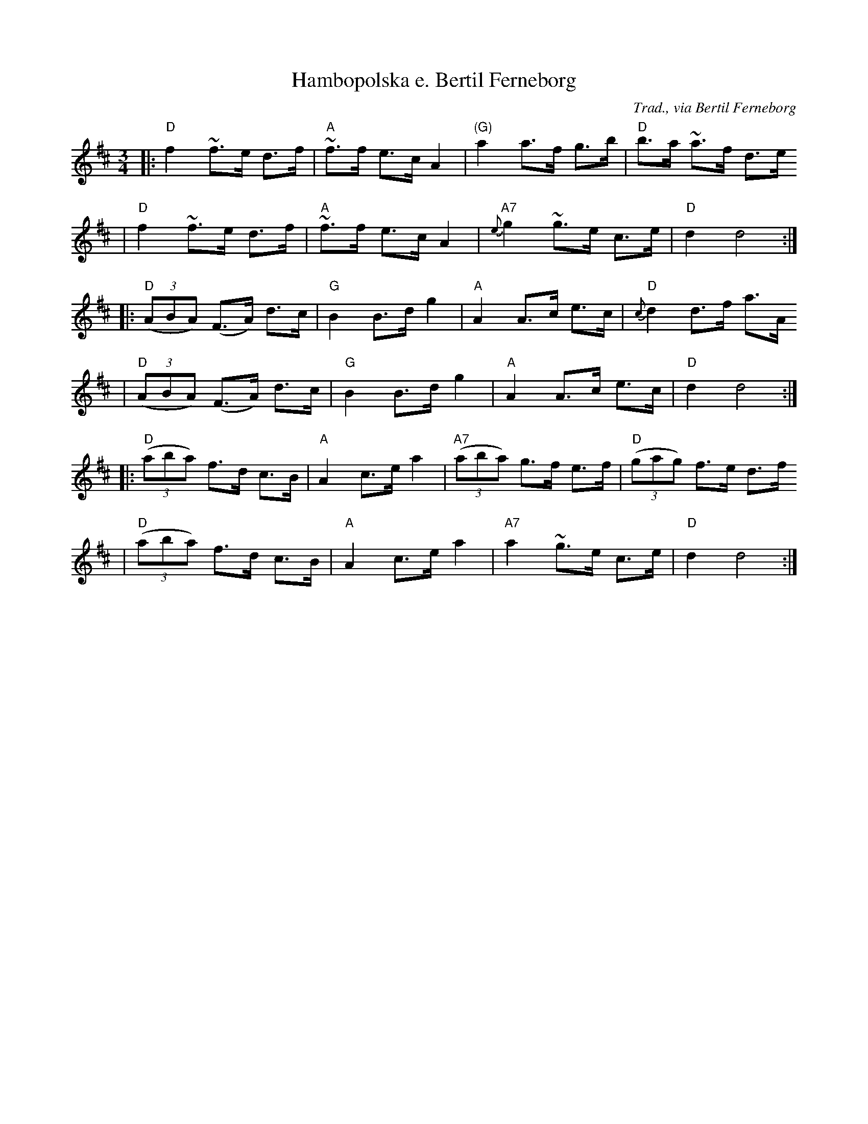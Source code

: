 X:4
T:Hambopolska e. Bertil Ferneborg
R:hambo
C:Trad., via Bertil Ferneborg
M:3/4
L:1/8
K:D
|: "D"f2 ~f>e d>f | "A"~f>f e>c A2 | "(G)"a2 a>f g>b | "D"b>a ~a>f d>e
|  "D"f2 ~f>e d>f | "A"~f>f e>c A2 | "A7"{e}g2 ~g>e c>e | "D"d2 d4 :|
|: "D"((3ABA) (F>A) d>c | "G"B2 B>d g2 | "A"A2 A>c e>c | "D"{c}d2 d>f a>A
|  "D"((3ABA) (F>A) d>c | "G"B2 B>d g2 | "A"A2 A>c e>c | "D"d2 d4 :|
|: "D"((3aba) f>d c>B | "A"A2 c>e a2 | "A7"((3aba) g>f e>f | "D"((3gag) f>e d>f
|  "D"((3aba) f>d c>B | "A"A2 c>e a2 | "A7"a2 ~g>e c>e | "D"d2 d4 :|
